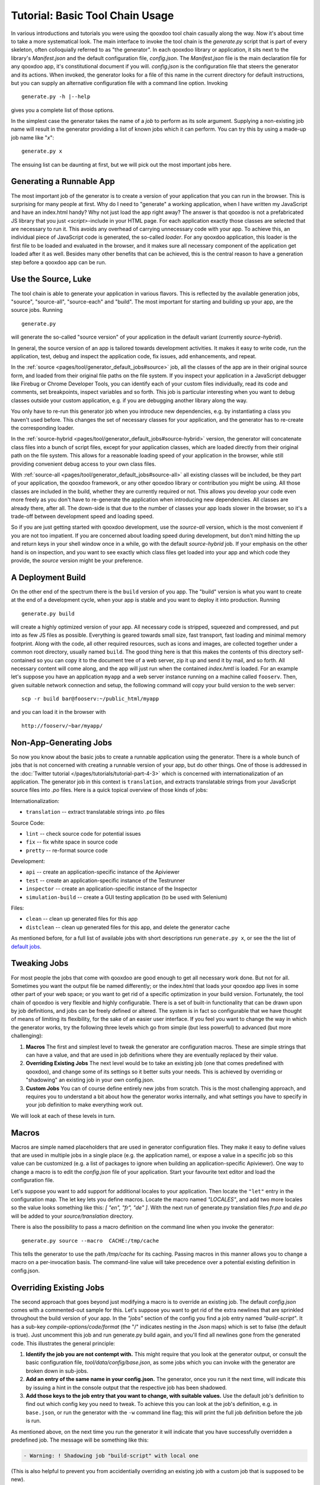 Tutorial: Basic Tool Chain Usage
--------------------------------

In various introductions and tutorials you were using the qooxdoo tool chain
casually along the way. Now it's about time to take a more systematical
look. The main interface to invoke the tool chain is the *generate.py*
script that is part of every skeleton, often colloquially referred to as
"the generator". In each qooxdoo library or application, it sits next to
the library's *Manifest.json* and the default configuration file,
*config.json*. The *Manifest.json* file is the main declaration file for
any qooxdoo app, it's constitutional document if you will. *config.json*
is the configuration file that steers the generator and its actions.
When invoked, the generator looks for a file of this name in the current
directory for default instructions, but you can supply an alternative
configuration file with a command line option. Invoking
::

    generate.py -h |--help

gives you a complete list of those options.

|image0|

In the simplest case the generator takes the name of a *job* to perform
as its sole argument. Supplying a non-existing job name will result in
the generator providing a list of known jobs which it can perform. You
can try this by using a made-up job name like "*x*"::

    generate.py x

The ensuing list can be daunting at first, but we will pick out the most
important jobs here.

|image1|

Generating a Runnable App
~~~~~~~~~~~~~~~~~~~~~~~~~

The most important job of the generator is to create a version of your
application that you can run in the browser. This is surprising for many
people at first. Why do I need to "generate" a working application, when
I have written my JavaScript and have an index.html handy? Why not just
load the app right away? The answer is that qooxdoo is not a
prefabricated JS library that you just *<script>*-include in your HTML
page. For each application exactly those classes are selected that are
necessary to run it. This avoids any overhead of carrying unnecessary
code with your app. To achieve this, an individual piece of JavaScript
code is generated, the so-called *loader*. For any qooxdoo application,
this loader is the first file to be loaded and evaluated in the browser,
and it makes sure all necessary component of the application get loaded
after it as well. Besides many other benefits that can be achieved, this
is the central reason to have a generation step before a qooxdoo app can
be run.

Use the Source, Luke
~~~~~~~~~~~~~~~~~~~~

The tool chain is able to generate your application in various flavors.
This is reflected by the available generation jobs, "source", "source-all",
"source-each" and "build". The most important for starting and
building up your app, are the source jobs. Running ::

    generate.py

will generate the so-called "source version" of your application in the default variant (currently *source-hybrid*). 

In general, the source version of an app is tailored towards development activities. It
makes it easy to write code, run the application, test, debug and
inspect the application code, fix issues, add enhancements, and repeat.

In the :ref:`source <pages/tool/generator_default_jobs#source>` job, all the classes of the app are in their original source form, and loaded from their original file paths on the file system. 
If you inspect your application in a JavaScript debugger like Firebug or
Chrome Developer Tools, you can identify each of your custom files individually, read
its code and comments, set breakpoints, inspect variables and so forth.
This job is particular interesting when you want to debug classes outside your custom application, e.g. if you are debugging another library along the way.

You only have to re-run this generator job when you introduce new
dependencies, e.g. by instantiating a class you haven't used before.
This changes the set of necessary classes for your application, and the
generator has to re-create the corresponding loader. 

In the :ref:`source-hybrid <pages/tool/generator_default_jobs#source-hybrid>` version, the generator will concatenate class files into a bunch of script files, except for your application classes, which are loaded directly from their original path on the file system. This allows for a reasonable loading speed of your application in the browser, while still providing convenient debug access to your own class files.

With :ref:`source-all <pages/tool/generator_default_jobs#source-all>` all existing classes will be included, be they
part of your application, the qooxdoo framework, or any other qooxdoo
library or contribution you might be using. All those classes are
included in the build, whether they are currently required or not. This
allows you develop your code even more freely as you don't have to
re-generate the application when introducing new dependencies. All
classes are already there, after all. The down-side is that due to the
number of classes your app loads slower in the browser, so it's a
trade-off between development speed and loading speed. 


So if you are just getting
started with qooxdoo development, use the *source-all* version, which is
the most convenient if you are not too impatient. If you are concerned
about loading speed during development, but don't mind hitting the up
and return keys in your shell window once in a while, go with the
default *source-hybrid* job. If your emphasis on the other hand is on
inspection, and you want to see exactly which class files get loaded
into your app and which code they provide, the *source* version
might be your preference.

A Deployment Build
~~~~~~~~~~~~~~~~~~

On the other end of the spectrum there is the ``build`` version of you
app. The "build" version is what you want to create at the end of a
development cycle, when your app is stable and you want to deploy it
into production. Running ::

    generate.py build

will create a highly optimized version of your app. All necessary code
is stripped, squeezed and compressed, and put into as few JS files as
possible. Everything is geared towards small size, fast transport, fast
loading and minimal memory footprint. Along with the code, all other
required resources, such as icons and images, are collected together
under a common root directory, usually named ``build``. The good thing
here is that this makes the contents of this directory self-contained so
you can copy it to the document tree of a web server, zip it up and send
it by mail, and so forth. All necessary content will come along, and the
app will just run when the contained *index.hmtl* is loaded. For an
example let's suppose you have an application ``myapp`` and a web server
instance running on a machine called ``fooserv``. Then, given suitable
network connection and setup, the following command will copy your build
version to the web server::

    scp -r build bar@fooserv:~/public_html/myapp

and you can load it in the browser with ::

    http://fooserv/~bar/myapp/

Non-App-Generating Jobs
~~~~~~~~~~~~~~~~~~~~~~~

So now you know about the basic jobs to create a runnable application
using the generator. There is a whole bunch of jobs that is not
concerned with creating a runnable version of your app, but do other
things. One of those is addressed in the :doc:`Twitter tutorial </pages/tutorials/tutorial-part-4-3>` which is
concerned with internationalization of an application. The generator job
in this context is ``translation``, and extracts translatable strings
from your JavaScript source files into *.po* files. Here is a quick
topical overview of those kinds of jobs: 

Internationalization:

-  ``translation`` -- extract translatable strings into .po files

Source Code:

-  ``lint`` -- check source code for potential issues
-  ``fix`` -- fix white space in source code
-  ``pretty`` -- re-format source code

Development:

-  ``api`` -- create an application-specific instance of the Apiviewer
-  ``test`` -- create an application-specific instance of the Testrunner
-  ``inspector`` -- create an application-specific instance of the
   Inspector
-  ``simulation-build`` -- create a GUI testing application (to be used
   with Selenium)

Files:

-  ``clean`` -- clean up generated files for this app
-  ``distclean`` -- clean up generated files for this app, and delete
   the generator cache

As mentioned before, for a full list of available jobs with short
descriptions run ``generate.py x``, or see the
the list of `default jobs <generator_default_jobs>`_.

Tweaking Jobs
~~~~~~~~~~~~~

For most people the jobs that come with qooxdoo are good enough to get
all necessary work done. But not for all. Sometimes you want the output
file be named differently; or the index.html that loads your qooxdoo app
lives in some other part of your web space; or you want to get rid of a
specific optimization in your build version. Fortunately, the tool chain
of qooxdoo is very flexible and highly configurable. There is a set of
built-in functionality that can be drawn upon by job definitions, and
jobs can be freely defined or altered. The system is in fact so
configurable that we have thought of means of limiting its flexibility,
for the sake of an easier user interface. If you feel you want to change
the way in which the generator works, try the following three levels
which go from simple (but less powerful) to advanced (but more
challenging):

#. **Macros** The first and simplest level to tweak the generator are
   configuration macros. These are simple strings that can have a value,
   and that are used in job definitions where they are eventually
   replaced by their value.
#. **Overriding Existing Jobs** The next level would be to take an
   existing job (one that comes predefined with qooxdoo), and change
   some of its settings so it better suits your needs. This is achieved
   by overriding or "shadowing" an existing job in your own config.json.
#. **Custom Jobs** You can of course define entirely new jobs from
   scratch. This is the most challenging approach, and requires you to
   understand a bit about how the generator works internally, and what
   settings you have to specify in your job definition to make
   everything work out.

We will look at each of these levels in turn.

Macros
~~~~~~

Macros are simple named placeholders that are used in generator
configuration files. They make it easy to define values that are used in
multiple jobs in a single place (e.g. the application name), or expose a
value in a specific job so this value can be customized (e.g. a list of
packages to ignore when building an application-specific Apiviewer). One
way to change a macro is to edit the *config.json* file of your
application. Start your favourite text editor and load the configuration
file.

|image2|

Let's suppose you want to add support for additional locales to your
application. Then locate the ``"let"`` entry in the configuration map.
The let key lets you define macros. Locate the macro named *"LOCALES"*,
and add two more locales so the value looks something like this: *[
"en", "fr", "de" ]*. With the next run of generate.py translation files
*fr.po* and *de.po* will be added to your *source/translation* directory.

There is also the possibility to pass a macro definition on the command
line when you invoke the generator::

    generate.py source --macro  CACHE:/tmp/cache

This tells the generator to use the path */tmp/cache* for its caching.
Passing macros in this manner allows you to change a macro on a
per-invocation basis. The command-line value will take precedence over a
potential existing definition in config.json.

Overriding Existing Jobs
~~~~~~~~~~~~~~~~~~~~~~~~

The second approach that goes beyond just modifying a macro is to
override an existing job. The default *config.json* comes with a
commented-out sample for this. Let's suppose you want to get rid of the
extra newlines that are sprinkled throughout the build version of your
app. In the *"jobs"* section of the config you find a job entry named
*"build-script"*. It has a sub-key *compile-options/code/format* (the "/" 
indicates nesting in the Json maps) which is
set to false (the default is true). Just uncomment this job and run
generate.py build again, and you'll find all newlines gone from the
generated code. This illustrates the general principle:

#. **Identify the job you are not contempt with.** This might require
   that you look at the generator output, or consult the basic
   configuration file, *tool/data/config/base.json*, as some jobs which
   you can invoke with the generator are broken down in sub-jobs.
#. **Add an entry of the same name in your config.json.** The generator,
   once you run it the next time, will indicate this by issuing a hint
   in the console output that the respective job has been shadowed.
#. **Add those keys to the job entry that you want to change, with
   suitable values.** Use the default job's definition to find out which
   config key you need to tweak. To achieve this you can look at the
   job's definition, e.g. in ``base.json``, or run the generator with
   the ``-w`` command line flag; this will print the full job definition
   before the job is run.

As mentioned above, on the next time you run the generator it will
indicate that you have successfully overridden a predefined job. The
message will be something like this:

.. code-block:: console

      - Warning: ! Shadowing job "build-script" with local one

(This is also helpful to prevent you from accidentially overriding an
existing job with a custom job that is supposed to be new).

Custom Jobs
~~~~~~~~~~~

Custom jobs are jobs that you freely define in your config.json. You add
them to the "jobs" section just as in the previous step, but making sure
you are **not** using an existing name for them (check the generator
console output when you run the job to make sure). The challenge with a
custom job is that you have to build it up from scratch, and it might
take you through some trial-and-error until you come up with a job
definition that is fully functional. To help you with that, many basic
configuration entries that almost any job would need are available in
dedicated job definitions of their own (like ``"cache"`` or
``"libraries"``), and we recommend using them. (This gives you another
hint at the configuration system of the tool chain: Jobs need not do
anything useful; they can also just be containers for configuration
snippets that can be included in other jobs to make their definition
more modular or compliant). Here is a simple custom job that just copies
two files to the build path of the application::

    "myjob" :
    {
      "extend" : ["cache"],
      "copy-files" :
      {
        "files"  : ["foo1.txt", "foo2.txt"],
        "source" : "/home/myhome/tmp",
        "target" : "./build"
      }
    }

Don't forget to add the entry *"myjob"* in your config's ``"export"`` list,
so it is available on the command line. 

Further Resources
~~~~~~~~~~~~~~~~~

* If you want to embark on the effort of creating custom jobs you're well-advised to make yourself familiar with the `general generator configuration overview <generator_config>`_, and the
* the `reference of configuration keys <generator_config_ref>`_ that can be used. 
* Also, there is an example configuration file in *tool/data/config/example.json* to look at.
* The basic configuration file, *tool/data/config/base.json*, and the configuration files for
* the Testrunner (*component/testrunner/testrunner.json*)
* and Apiviewer (*component/apiviewer/api.json*) also provide good examples to learn from.

.. |image0| image:: tutorial_basics/generate_h12.png
.. |image1| image:: tutorial_basics/generate_x1.png
.. |image2| image:: tutorial_basics/generate_config2.png
